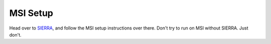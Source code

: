 MSI Setup
=================

Head over to `SIERRA <https://sierra.readthedocs.io>`_, and follow the MSI setup
instructions over there. Don't try to run on MSI without SIERRA. Just don't.
